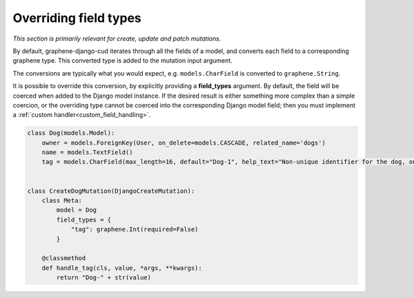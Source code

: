 ==============================
Overriding field types
==============================

*This section is primarily relevant for create, update and patch mutations.*

By default, graphene-django-cud iterates through all the fields of a model, and converts each field to a
corresponding graphene type. This converted type is added to the mutation input argument.

The conversions are typically what you would expect, e.g. ``models.CharField`` is converted to ``graphene.String``.

It is possible to override this conversion, by explicitly providing a **field_types** argument.
By default, the field will be coerced when added to the Django model instance. If the desired result is either
something more complex than a simple coercion, or the overriding type cannot be coerced into the corresponding
Django model field; then you must implement a :ref:`custom handler<custom_field_handling>`.


.. code-block:: python

    class Dog(models.Model):
        owner = models.ForeignKey(User, on_delete=models.CASCADE, related_name='dogs')
        name = models.TextField()
        tag = models.CharField(max_length=16, default="Dog-1", help_text="Non-unique identifier for the dog, on the form 'Dog-%d'")


    class CreateDogMutation(DjangoCreateMutation):
        class Meta:
            model = Dog
            field_types = {
                "tag": graphene.Int(required=False)
            }

        @classmethod
        def handle_tag(cls, value, *args, **kwargs):
            return "Dog-" + str(value)
